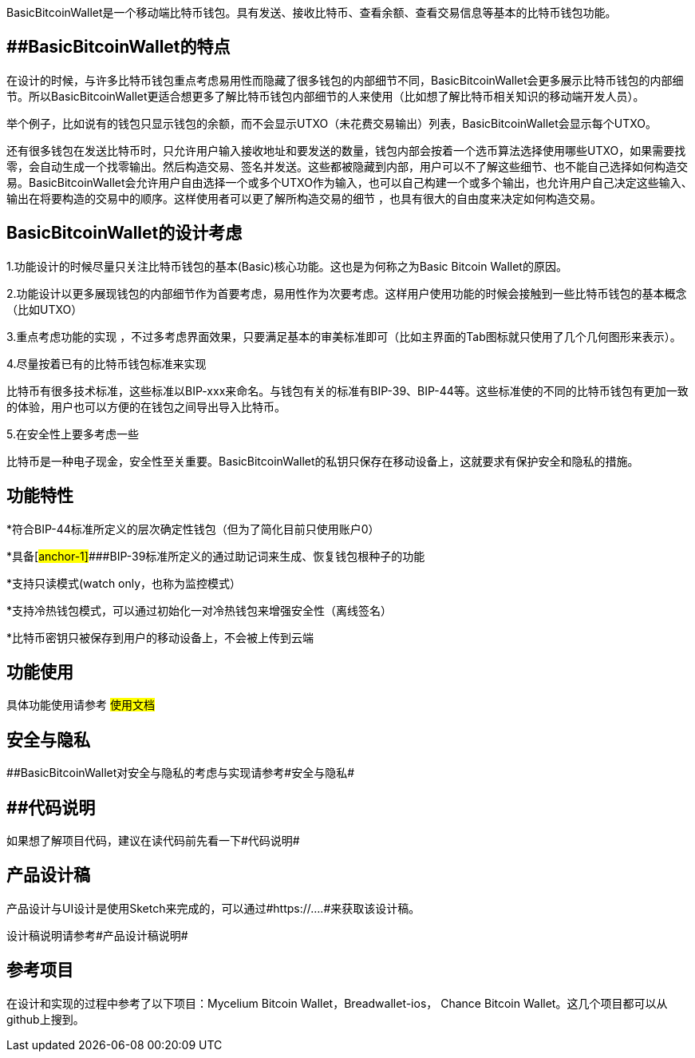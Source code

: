 BasicBitcoinWallet是一个移动端比特币钱包。具有发送、接收比特币、查看余额、查看交易信息等基本的比特币钱包功能。

== [#anchor]####BasicBitcoinWallet的特点

在设计的时候，与许多比特币钱包重点考虑易用性而隐藏了很多钱包的内部细节不同，BasicBitcoinWallet会更多展示比特币钱包的内部细节。所以BasicBitcoinWallet更适合想更多了解比特币钱包内部细节的人来使用（比如想了解比特币相关知识的移动端开发人员）。

举个例子，比如说有的钱包只显示钱包的余额，而不会显示UTXO（未花费交易输出）列表，BasicBitcoinWallet会显示每个UTXO。

还有很多钱包在发送比特币时，只允许用户输入接收地址和要发送的数量，钱包内部会按着一个选币算法选择使用哪些UTXO，如果需要找零，会自动生成一个找零输出。然后构造交易、签名并发送。这些都被隐藏到内部，用户可以不了解这些细节、也不能自己选择如何构造交易。BasicBitcoinWallet会允许用户自由选择一个或多个UTXO作为输入，也可以自己构建一个或多个输出，也允许用户自己决定这些输入、输出在将要构造的交易中的顺序。这样使用者可以更了解所构造交易的细节
，也具有很大的自由度来决定如何构造交易。

== BasicBitcoinWallet的设计考虑

1.功能设计的时候尽量只关注比特币钱包的基本(Basic)核心功能。这也是为何称之为Basic
Bitcoin Wallet的原因。

2.功能设计以更多展现钱包的内部细节作为首要考虑，易用性作为次要考虑。这样用户使用功能的时候会接触到一些比特币钱包的基本概念（比如UTXO）

3.重点考虑功能的实现
，不过多考虑界面效果，只要满足基本的审美标准即可（比如主界面的Tab图标就只使用了几个几何图形来表示）。

4.尽量按着已有的比特币钱包标准来实现

比特币有很多技术标准，这些标准以BIP-xxx来命名。与钱包有关的标准有BIP-39、BIP-44等。这些标准使的不同的比特币钱包有更加一致的体验，用户也可以方便的在钱包之间导出导入比特币。

5.在安全性上要多考虑一些

比特币是一种电子现金，安全性至关重要。BasicBitcoinWallet的私钥只保存在移动设备上，这就要求有保护安全和隐私的措施。

== 功能特性

*符合BIP-44标准所定义的层次确定性钱包（但为了简化目前只使用账户0）

*具备[#anchor-1]####BIP-39标准所定义的通过助记词来生成、恢复钱包根种子的功能

*支持只读模式(watch only，也称为监控模式）

*支持冷热钱包模式，可以通过初始化一对冷热钱包来增强安全性（离线签名）

*比特币密钥只被保存到用户的移动设备上，不会被上传到云端

== 功能使用

具体功能使用请参考 #使用文档#

== 安全与隐私

[#anchor-2]####BasicBitcoinWallet对安全与隐私的考虑与实现请参考#安全与隐私#

== [#anchor-3]####代码说明

如果想了解项目代码，建议在读代码前先看一下#代码说明#

== 产品设计稿

产品设计与UI设计是使用Sketch来完成的，可以通过#https://….#来获取该设计稿。

设计稿说明请参考#产品设计稿说明#

== 参考项目

在设计和实现的过程中参考了以下项目：Mycelium Bitcoin
Wallet，Breadwallet-ios， Chance Bitcoin
Wallet。这几个项目都可以从github上搜到。

